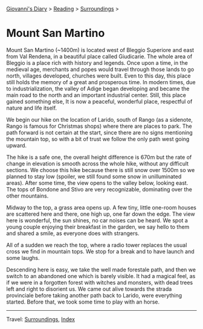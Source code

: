#+startup: content indent

[[file:../../index.org][Giovanni's Diary]] > [[file:../reading.org][Reading]] > [[file:surroundings.org][Surroundings]] >

* Mount San Martino
:PROPERTIES:
:RSS: true
:DATE: 30 Mar 2025 00:00 GMT
:CATEGORY: Surroundings
:AUTHOR: Giovanni Santini
:LINK: https://giovanni-diary.netlify.app/reading/surroundings/mount-san-martino.html
:END:
#+INDEX: Giovanni's Diary!Reading!Surroundings!Mount San Martino

Mount San Martino (~1400m) is located west of Bleggio Superiore and
east from Val Rendena, in a beautiful place called Giudicarie.  The
whole area of Bleggio is a place rich with history and legends. Once
upon a time, in the medieval age, merchants and popes would travel
through those lands to go north, villages developed, churches were
built. Even to this day, this place still holds the memory of a great
and prosperous time. In modern times, due to industrialization, the
valley of Adige began developing and became the main road to the
north and an important industrial center. Still, this place gained
something else, It is now a peaceful, wonderful place, respectful of
nature and life itself.

We begin our hike on the location of Larido, south of Rango (as a
sidenote, Rango is famous for Christmas shops) where there are places
to park. The path forward is not certain at the start, since there are
no signs mentioning the mountain top, so with a bit of trust we follow
the only path west going upward.

#+CAPTION: Map of the hike
#+NAME:   fig:mount-san-martino-map
#+ATTR_ORG: :align center
#+ATTR_HTML: :align center
#+ATTR_HTML: :width 600px
#+ATTR_ORG: :width 600px
[[./images/mount-san-martino-map.jpeg]]

The hike is a safe one, the overall height difference is 670m but the
rate of change in elevation is smooth across the whole hike, without
any difficult sections. We choose this hike because there is still
snow over 1500m so we planned to stay low (spoiler, we still found
some snow in unilluminated areas). After some time, the view opens to
the valley below, looking east. The tops of Bondone and Stivo are very
recognizable, dominating over the other mountains.

#+CAPTION: View of the town of Fiave from the mountain
#+NAME:   fig:mount-san-martino-fiave
#+ATTR_ORG: :align center
#+ATTR_HTML: :align center
#+ATTR_HTML: :width 600px
#+ATTR_ORG: :width 600px
[[./images/mount-san-martino-fiave.jpeg]]

#+CAPTION: View of the mount Stivo
#+NAME:   fig:mount-san-martino-stivo
#+ATTR_ORG: :align center
#+ATTR_HTML: :align center
#+ATTR_HTML: :width 600px
#+ATTR_ORG: :width 600px
[[./images/mount-san-martino-stivo.jpeg]]

Midway to the top, a grass area opens up. A few tiny, little one-room
houses are scattered here and there, one high up, one far down the
edge. The view here is wonderful, the sun shines, no car noises
can be heard. We spot a young couple enjoying their breakfast in the
garden, we say hello to them and shared a smile, as everyone does with
strangers.

#+CAPTION: A beautiful and peaceful house
#+NAME:   fig:mount-san-martino-house
#+ATTR_ORG: :align center
#+ATTR_HTML: :align center
#+ATTR_HTML: :width 600px
#+ATTR_ORG: :width 600px
[[./images/mount-san-martino-house.jpeg]]

All of a sudden we reach the top, where a radio tower replaces
the usual cross we find in mountain tops. We stop for a break and
to have launch and some laughs.

#+CAPTION: Group photo after reaching the top
#+NAME:   fig:mount-san-martino-group
#+ATTR_ORG: :align center
#+ATTR_HTML: :align center
#+ATTR_HTML: :width 600px
#+ATTR_ORG: :width 600px
[[./images/mount-san-martino-group.jpeg]]

#+CAPTION: South view
#+NAME:   fig:mount-san-martino-south
#+ATTR_ORG: :align center
#+ATTR_HTML: :align center
#+ATTR_HTML: :width 600px
#+ATTR_ORG: :width 600px
[[./images/mount-san-martino-south.jpeg]]

Descending here is easy, we take the well made forestale path, and
then we switch to an abandoned one which is barely visible. It had a
magical feel, as if we were in a forgotten forest with witches and
monsters, with dead trees left and right to disorient us.  We came out
alive towards the strada provinciale before taking another path back
to Larido, were everything started.  Before that, we took some time
to play with an horse.

#+CAPTION: Picture of a horse
#+NAME:   fig:mount-san-martino-horse
#+ATTR_ORG: :align center
#+ATTR_HTML: :align center
#+ATTR_HTML: :width 600px
#+ATTR_ORG: :width 600px
[[./images/mount-san-martino-horse.jpeg]]

-----

Travel: [[file:surroundings.org][Surroundings]], [[file:../../theindex.org][Index]]
